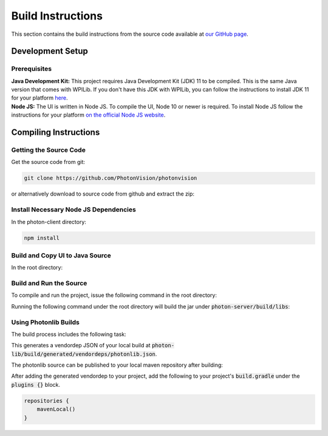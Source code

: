 Build Instructions
==================

This section contains the build instructions from the source code available at `our GitHub page <https://github.com/PhotonVision/photonvision>`_.

Development Setup
-----------------

Prerequisites
~~~~~~~~~~~~~

| **Java Development Kit:** This project requires Java Development Kit (JDK) 11 to be compiled. This is the same Java version that comes with WPILib. If you don't have this JDK with WPILib, you can follow the instructions to install JDK 11 for your platform `here <https://bell-sw.com/pages/liberica_install_guide-11.0.7//>`_.
| **Node JS:** The UI is written in Node JS. To compile the UI, Node 10 or newer is required. To install Node JS follow the instructions for your platform `on the official Node JS website <https://nodejs.org/en/download/>`_.

Compiling Instructions
----------------------

Getting the Source Code
~~~~~~~~~~~~~~~~~~~~~~~
Get the source code from git:

.. code-block:: bash

   git clone https://github.com/PhotonVision/photonvision

or alternatively download to source code from github and extract the zip:

.. image:: assets/git-download.png
   :width: 600
   :alt: Download source code from git

Install Necessary Node JS Dependencies
~~~~~~~~~~~~~~~~~~~~~~~~~~~~~~~~~~~~~~

In the photon-client directory:

.. code-block:: bash

   npm install

Build and Copy UI to Java Source
~~~~~~~~~~~~~~~~~~~~~~~~~~~~~~~~

In the root directory:


.. tab-set::

   .. tab-item:: Linux

      ``./gradlew buildAndCopyUI``

   .. tab-item:: macOS

      ``./gradlew buildAndCopyUI``

   .. tab-item:: Windows (cmd)

      ``gradlew buildAndCopyUI``

Build and Run the Source
~~~~~~~~~~~~~~~~~~~~~~~~

To compile and run the project, issue the following command in the
root directory:

.. tab-set::

   .. tab-item:: Linux

      ``./gradlew run``

   .. tab-item:: macOS

      ``./gradlew run``

   .. tab-item:: Windows (cmd)

      ``gradlew run``

Running the following command under the root directory will build the jar
under :code:`photon-server/build/libs`:

.. tab-set::

   .. tab-item:: Linux

      ``./gradlew shadowJar``

   .. tab-item:: macOS

      ``./gradlew shadowJar``

   .. tab-item:: Windows (cmd)

      ``gradlew shadowJar``

Using Photonlib Builds
~~~~~~~~~~~~~~~~~~~~~~

The build process includes the following task:

.. tab-set::

   .. tab-item:: Linux

      ``./gradlew generateVendorJson``

   .. tab-item:: macOS

      ``./gradlew generateVendorJson``

   .. tab-item:: Windows (cmd)

      ``gradlew generateVendorJson``

This generates a vendordep JSON of your local build
at :code:`photon-lib/build/generated/vendordeps/photonlib.json`.

The photonlib source can be published to your local maven repository
after building:

.. tab-set::

   .. tab-item:: Linux

      ``./gradlew publishToMavenLocal``

   .. tab-item:: macOS

      ``./gradlew publishToMavenLocal``

   .. tab-item:: Windows (cmd)

      ``gradlew publishToMavenLocal``

After adding the generated vendordep to your project, add the following to
your project's :code:`build.gradle` under the :code:`plugins {}` block.

.. code-block:: Java

    repositories {
        mavenLocal()
    }